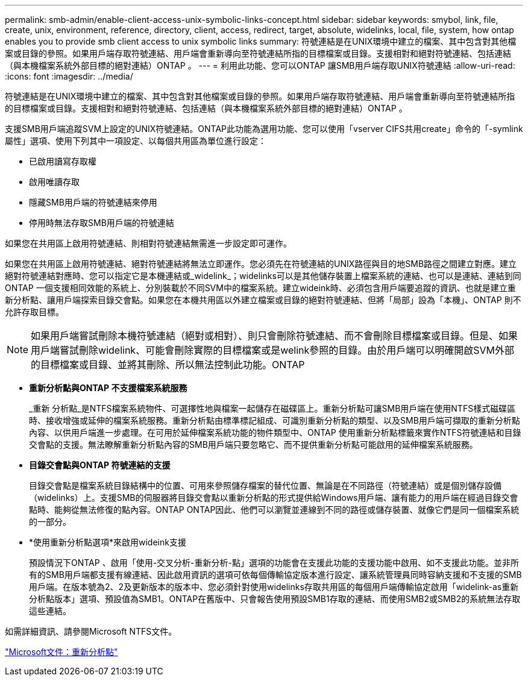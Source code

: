 ---
permalink: smb-admin/enable-client-access-unix-symbolic-links-concept.html 
sidebar: sidebar 
keywords: smybol, link, file, create, unix, environment, reference, directory, client, access, redirect, target, absolute, widelinks, local, file, system, how ontap enables you to provide smb client access to unix symbolic links 
summary: 符號連結是在UNIX環境中建立的檔案、其中包含對其他檔案或目錄的參照。如果用戶端存取符號連結、用戶端會重新導向至符號連結所指的目標檔案或目錄。支援相對和絕對符號連結、包括連結（與本機檔案系統外部目標的絕對連結）ONTAP 。 
---
= 利用此功能、您可以ONTAP 讓SMB用戶端存取UNIX符號連結
:allow-uri-read: 
:icons: font
:imagesdir: ../media/


[role="lead"]
符號連結是在UNIX環境中建立的檔案、其中包含對其他檔案或目錄的參照。如果用戶端存取符號連結、用戶端會重新導向至符號連結所指的目標檔案或目錄。支援相對和絕對符號連結、包括連結（與本機檔案系統外部目標的絕對連結）ONTAP 。

支援SMB用戶端追蹤SVM上設定的UNIX符號連結。ONTAP此功能為選用功能、您可以使用「vserver CIFS共用create」命令的「-symlink屬性」選項、使用下列其中一項設定、以每個共用區為單位進行設定：

* 已啟用讀寫存取權
* 啟用唯讀存取
* 隱藏SMB用戶端的符號連結來停用
* 停用時無法存取SMB用戶端的符號連結


如果您在共用區上啟用符號連結、則相對符號連結無需進一步設定即可運作。

如果您在共用區上啟用符號連結、絕對符號連結將無法立即運作。您必須先在符號連結的UNIX路徑與目的地SMB路徑之間建立對應。建立絕對符號連結對應時、您可以指定它是本機連結或_widelink_；widelinks可以是其他儲存裝置上檔案系統的連結、也可以是連結、連結到同ONTAP 一個支援相同效能的系統上、分別裝載於不同SVM中的檔案系統。建立wideink時、必須包含用戶端要追蹤的資訊、也就是建立重新分析點、讓用戶端探索目錄交會點。如果您在本機共用區以外建立檔案或目錄的絕對符號連結、但將「局部」設為「本機」、ONTAP 則不允許存取目標。

[NOTE]
====
如果用戶端嘗試刪除本機符號連結（絕對或相對）、則只會刪除符號連結、而不會刪除目標檔案或目錄。但是、如果用戶端嘗試刪除widelink、可能會刪除實際的目標檔案或是welink參照的目錄。由於用戶端可以明確開啟SVM外部的目標檔案或目錄、並將其刪除、所以無法控制此功能。ONTAP

====
* *重新分析點與ONTAP 不支援檔案系統服務*
+
_重新 分析點_是NTFS檔案系統物件、可選擇性地與檔案一起儲存在磁碟區上。重新分析點可讓SMB用戶端在使用NTFS樣式磁碟區時、接收增強或延伸的檔案系統服務。重新分析點由標準標記組成、可識別重新分析點的類型、以及SMB用戶端可擷取的重新分析點內容、以供用戶端進一步處理。在可用於延伸檔案系統功能的物件類型中、ONTAP 使用重新分析點標籤來實作NTFS符號連結和目錄交會點的支援。無法瞭解重新分析點內容的SMB用戶端只要忽略它、而不提供重新分析點可能啟用的延伸檔案系統服務。

* *目錄交會點與ONTAP 符號連結的支援*
+
目錄交會點是檔案系統目錄結構中的位置、可用來參照儲存檔案的替代位置、無論是在不同路徑（符號連結）或是個別儲存設備（widelinks）上。支援SMB的伺服器將目錄交會點以重新分析點的形式提供給Windows用戶端、讓有能力的用戶端在經過目錄交會點時、能夠從無法修復的點內容。ONTAP ONTAP因此、他們可以瀏覽並連線到不同的路徑或儲存裝置、就像它們是同一個檔案系統的一部分。

* *使用重新分析點選項*來啟用wideink支援
+
預設情況下ONTAP 、啟用「使用-交叉分析-重新分析-點」選項的功能會在支援此功能的支援功能中啟用、如不支援此功能。並非所有的SMB用戶端都支援有線連結、因此啟用資訊的選項可依每個傳輸協定版本進行設定、讓系統管理員同時容納支援和不支援的SMB用戶端。在版本號為2、2及更新版本的版本中、您必須針對使用widelinks存取共用區的每個用戶端傳輸協定啟用「widelink-as重新分析點版本」選項、預設值為SMB1。ONTAP在舊版中、只會報告使用預設SMB1存取的連結、而使用SMB2或SMB2的系統無法存取這些連結。



如需詳細資訊、請參閱Microsoft NTFS文件。

https://docs.microsoft.com/en-us/windows/win32/fileio/reparse-points["Microsoft文件：重新分析點"]
